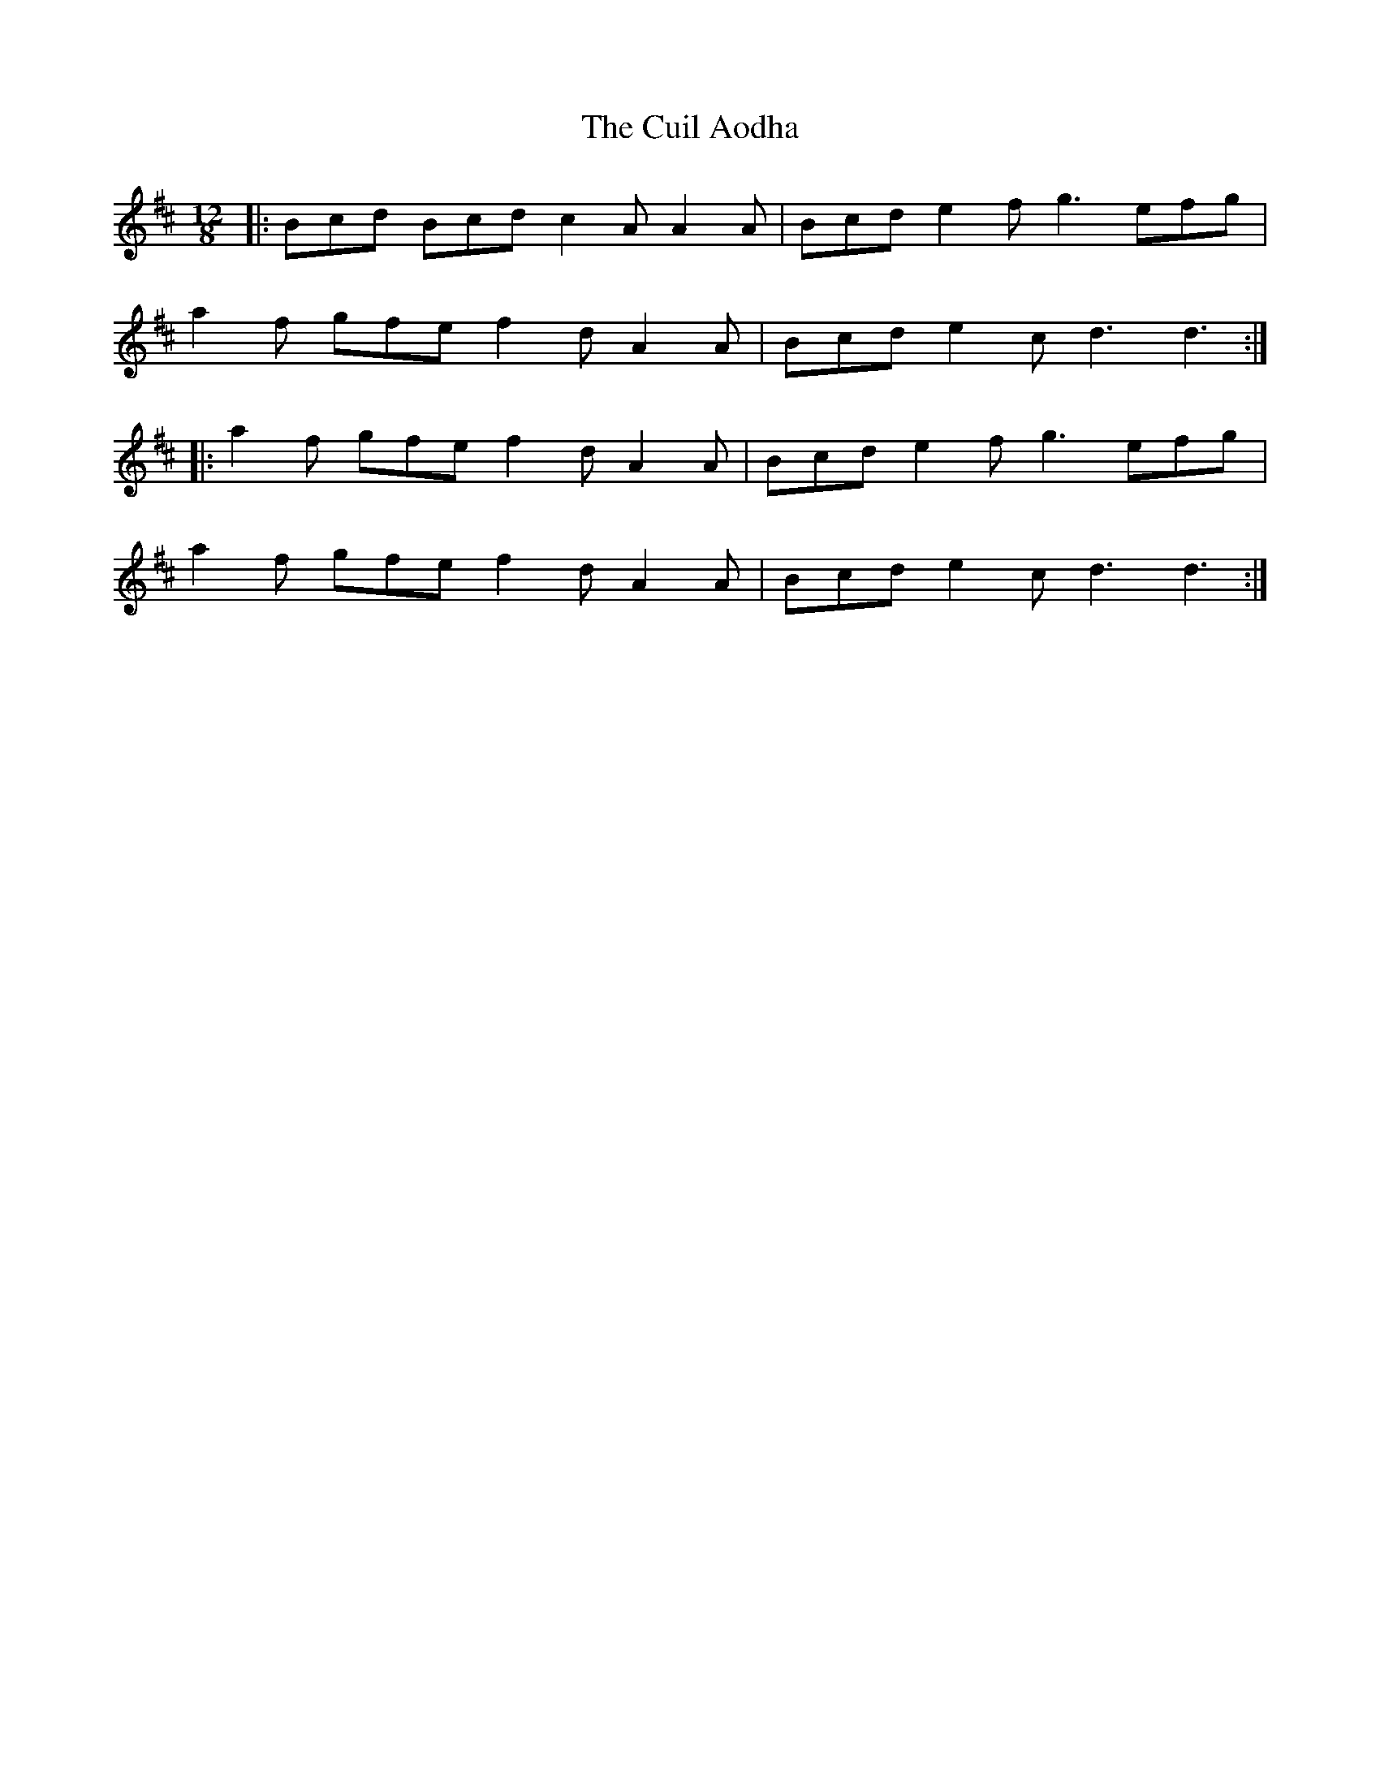 X: 8813
T: Cuil Aodha, The
R: slide
M: 12/8
K: Dmajor
|:Bcd Bcd c2A A2A|Bcd e2f g3 efg|
a2f gfe f2d A2A|Bcd e2c d3 d3:|
|:a2f gfe f2d A2A|Bcd e2f g3 efg|
a2f gfe f2d A2A|Bcd e2c d3 d3:|

